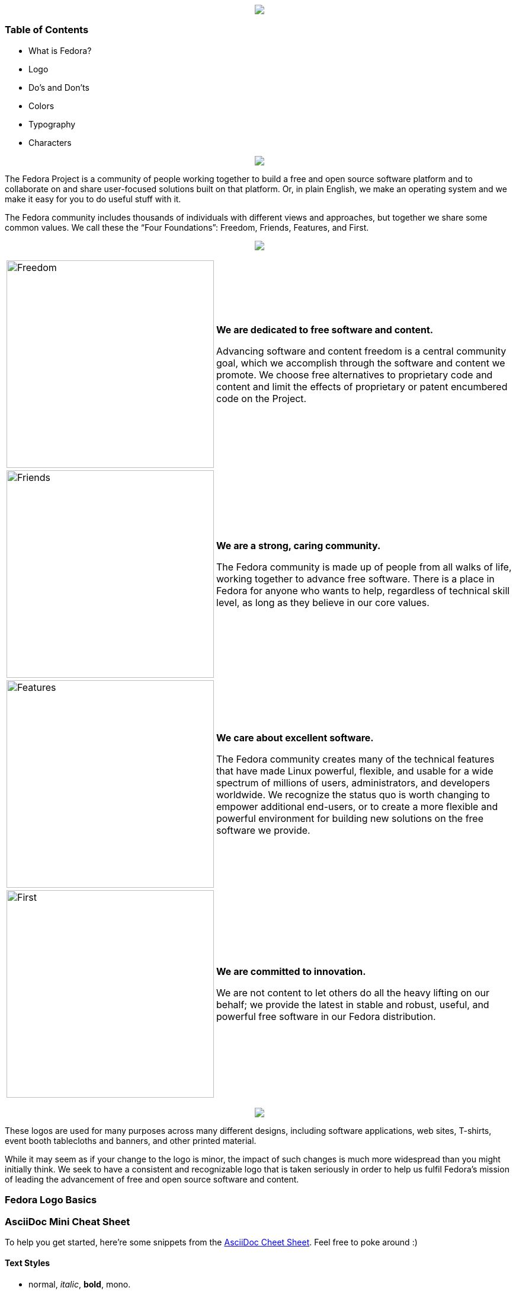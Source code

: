 pass:[<title>Fedora Brand Guidelines</title>]

pass:[<div align="center"><img src="images/banner_FedoraBrandGuidelines_copy_1.png"></img></div>]

Table of Contents
~~~~~~~~~~~~~~~~~
* What is Fedora?
* Logo
* Do's and Don'ts 
* Colors
* Typography
* Characters

pass:[<div align="center"><img src="images/banner_WhatisFedora_copy_1.png"></img></div>]

The Fedora Project is a community of people working together to build a free and open source software platform and to collaborate on and share user-focused solutions built on that platform. Or, in plain English, we make an operating system and we make it easy for you to do useful stuff with it.

The Fedora community includes thousands of individuals with different views and approaches, but together we share some common values. We call these the “Four Foundations”: Freedom, Friends, Features, and First.

pass:[<div align="center"><img src="images/banner_TheFourFoundations_copy_1.png"></img></div>]

[%autowidth]
[frame=none]
[grid=none]
|=======================
|image:images/foundations_Freedom.png[alt="Freedom",width=350,height=350] | *We are dedicated to free software and content.*

Advancing software and content freedom is a central community goal, which we accomplish through the software and content we promote. We choose free alternatives to proprietary code and content and limit the effects of proprietary or patent encumbered code on the Project.
|image:images/foundations_Friends.png[alt="Friends",width=350,height=350]    | *We are a strong, caring community.*

The Fedora community is made up of people from all walks of life, working together to advance free software. There is a place in Fedora for anyone who wants to help, regardless of technical skill level, as long as they believe in our core values.
|image:images/foundations_Features.png[alt="Features",width=350,height=350]    | *We care about excellent software.*

The Fedora community creates many of the technical features that have made Linux powerful, flexible, and usable for a wide spectrum of millions of users, administrators, and developers worldwide. We recognize the status quo is worth changing to empower additional end-users, or to create a more flexible and powerful environment for building new solutions on the free software we provide.
|image:images/foundations_First.png[alt="First",width=350,height=350]   | *We are committed to innovation.*

We are not content to let others do all the heavy lifting on our behalf; we provide the latest in stable and robust, useful, and powerful free software in our Fedora distribution.
|=======================

pass:[<div align="center"><img src="images/banner_TheFedoraLogo_copy_1.png"></img></div>]

These logos are used for many purposes across many different designs, including software applications, web sites, T-shirts, event booth tablecloths and banners, and other printed material. 

While it may seem as if your change to the logo is minor, the impact of such changes is much more widespread than you might initially think. We seek to have a consistent and recognizable logo that is taken seriously in order to help us fulfil Fedora's mission of leading the advancement of free and open source software and content. 

Fedora Logo Basics
~~~~~~~~~~~~~~~~~~








[[cheat-sheet]]
AsciiDoc Mini Cheat Sheet
~~~~~~~~~~~~~~~~~~~~~~~~~

To help you get started, here're some snippets from the
http://powerman.name/doc/asciidoc[AsciiDoc Cheet Sheet^]. Feel free to poke
around :)

Text Styles
^^^^^^^^^^^
* normal, _italic_, *bold*, +mono+.
* ``double quoted'', `single quoted'.
* normal, ^super^, ~sub~.
* `passthru *bold*`

Tables
^^^^^^
.An example table
[options="header,footer"]
|=======================
|Col 1|Col 2      |Col 3
|1    |Item 1     |a
|2    |Item 2     |b
|3    |Item 3     |c
|6    |Three items|d
|=======================

Lists
^^^^^

* Q: How did the programmer die in the shower?
  A: He read the shampoo instructions:

  . Lather, rinse.
  . Repeat.

* There are only 10 kinds of people in this world:
  - Those who understand binary.
  - Those who don't.

Misc
^^^^

* Code listings:
+
[source,python]
-----------------
#!/usr/bin/env python
import antigravity
try:
  antigravity.fly()
except FlytimeError as e:
  # um...not sure what to do now.
  pass
-----------------

* Quotes:
+
[quote,"Charles Dickens","A Tale of Two Cities"]
It was the best of times, it was the worst of times, it was the age of wisdom,
it was the age of foolishness...

* Links:
** http://asciidoclive.com/[AsciiDocLIVE^] is awesome!

* Images:
+
image:https://i.imgur.com/AEkqoRn.jpg[alt="not bad.",width=128,height=128]

* Videos:
+
video::th_H1gixMEE[youtube]

* Pass-through: pass:[<div align="center"><b>pass through content</b></div>]

pass:[<div align="center"><img src="https://www.fosslinux.com/wp-content/uploads/2020/09/1.-GNOME-running-on-Fedora.jpg"></img></div>]

